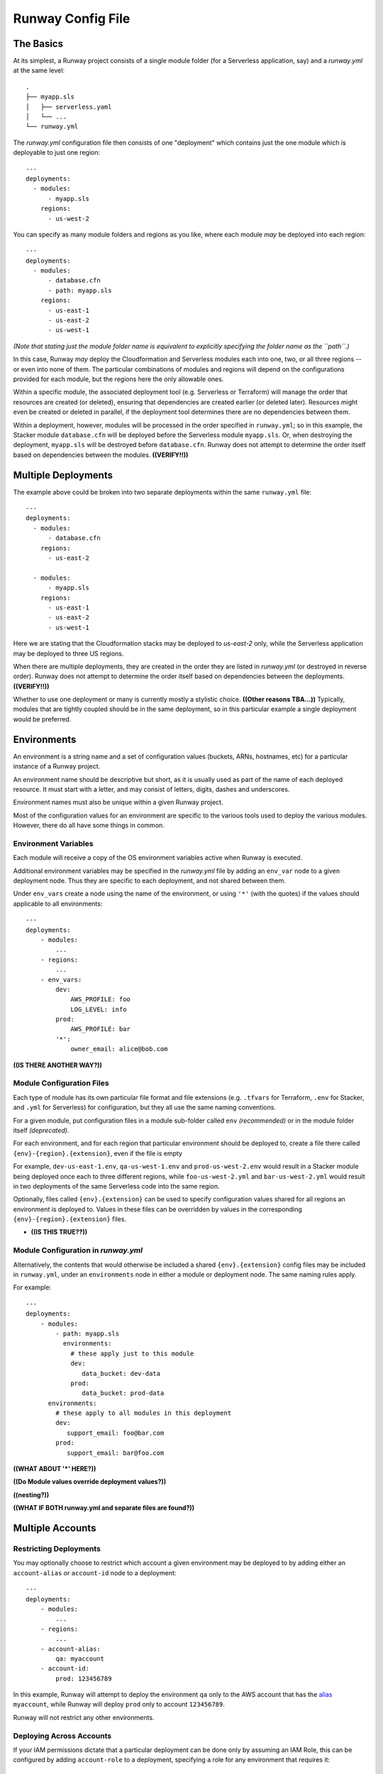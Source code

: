.. _runway-config-options:

Runway Config File
==================

The Basics
^^^^^^^^^^

At its simplest, a Runway project consists of a single module folder (for a Serverless application, say) and
a `runway.yml` at the same level::

    .
    ├── myapp.sls
    │   ├── serverless.yaml
    │   └── ...
    └── runway.yml


The `runway.yml` configuration file then consists of one "deployment" which contains just the one module which is deployable to just one region::

    ---
    deployments:
      - modules:
          - myapp.sls
        regions:
          - us-west-2

You can specify as many module folders and regions as you like, where each module *may* be deployed into each region::

    ---
    deployments:
      - modules:
          - database.cfn
          - path: myapp.sls
        regions:
          - us-east-1
          - us-east-2
          - us-west-1

*(Note that stating just the module folder name is equivalent to explicitly specifying the folder name as the ``path``.)*

In this case, Runway *may* deploy the Cloudformation and Serverless modules each into one, two, or all three regions --
or even into none of them.  The particular combinations of modules and regions will depend on the configurations provided for
each module, but the regions here the only allowable ones.


Within a specific module, the associated deployment tool (e.g. Serverless or Terraform) will manage the order
that resources are created (or deleted), ensuring that dependencies are created earlier (or deleted later).
Resources might even be created or deleted in parallel, if the deployment tool determines there are no dependencies
between them.

Within a deployment, however, modules will be processed in the order specified in ``runway.yml``; so in this example,
the Stacker module ``database.cfn`` will be deployed before the Serverless module ``myapp.sls``.  Or, when
destroying the deployment, ``myapp.sls`` will be destroyed before ``database.cfn``.  Runway does not
attempt to determine the order itself based on dependencies between the modules.  **((VERIFY!!))**


Multiple Deployments
^^^^^^^^^^^^^^^^^^^^

The example above could be broken into two separate deployments within the same ``runway.yml`` file::

    ---
    deployments:
      - modules:
          - database.cfn
        regions:
          - us-east-2

      - modules:
          - myapp.sls
        regions:
          - us-east-1
          - us-east-2
          - us-west-1

Here we are stating that the Cloudformation stacks may be deployed to `us-east-2` only, while the Serverless
application may be deployed to three US regions.

When there are multiple deployments, they are created in the order they are listed in `runway.yml`
(or destroyed in reverse order).  Runway does not attempt to determine the order itself based on
dependencies between the deployments.  **((VERIFY!!))**

Whether to use one deployment or many is currently mostly a stylistic choice.  **((Other reasons TBA...))**
Typically, modules that are tightly coupled should be in the same deployment, so in this particular
example a single deployment would be preferred.


Environments
^^^^^^^^^^^^
An environment is a string name and a set of configuration values (buckets, ARNs, hostnames, etc)
for a particular instance of a Runway project.

An environment name should be descriptive but short, as it is usually used as part of the name of
each deployed resource.  It must start with a letter, and may consist of letters, digits, dashes and
underscores.

Environment names must also be unique within a given Runway project.

Most of the configuration values for an environment are specific to the various tools used to
deploy the various modules.  However, there do all have some things in common.

Environment Variables
---------------------
Each module will receive a copy of the OS environment variables active when Runway is executed.

Additional environment variables may be specified in the `runway.yml` file by adding an ``env_var`` node to a given
deployment node. Thus they are specific to each deployment, and not shared between them.

Under ``env_vars`` create a node using the name of the environment, or using ``'*'`` (with the quotes) if the values should
applicable to all environments::

    ---
    deployments:
        - modules:
            ...
        - regions:
            ...
        - env_vars:
            dev:
                AWS_PROFILE: foo
                LOG_LEVEL: info
            prod:
                AWS_PROFILE: bar
            '*':
                owner_email: alice@bob.com


**((IS THERE ANOTHER WAY?))**


Module Configuration Files
--------------------------

Each type of module has its own particular file format and file extensions (e.g. ``.tfvars`` for Terraform, ``.env`` for
Stacker, and ``.yml`` for Serverless) for configuration, but they all use the same naming conventions.

For a given module, put configuration files in a module sub-folder called ``env`` *(recommended)* or in the module
folder itself *(deprecated)*.

For each environment, and for each region that particular environment should be deployed to, create a
file there called ``{env}-{region}.{extension}``, even if the file is empty

For example, ``dev-us-east-1.env``, ``qa-us-west-1.env`` and ``prod-us-west-2.env`` would result in a Stacker
module being deployed once each to three different regions, while ``foo-us-west-2.yml`` and
``bar-us-west-2.yml`` would result in two deployments of the same Serverless code into the same region.

Optionally, files called ``{env}.{extension}`` can be used to specify configuration
values shared for all regions an environment is deployed to. Values in these files can be overridden by values
in the corresponding ``{env}-{region}.{extension}`` files.

* **((IS THIS TRUE??))**

Module Configuration in `runway.yml`
------------------------------------

Alternatively, the contents that would otherwise be included a shared ``{env}.{extension}`` config files may be
included in ``runway.yml``, under an ``environments`` node in either a module or deployment node.  The same naming rules apply.

For example::

    ---
    deployments:
        - modules:
            - path: myapp.sls
              environments:
                # these apply just to this module
                dev:
                   data_bucket: dev-data
                prod:
                   data_bucket: prod-data
          environments:
            # these apply to all modules in this deployment
            dev:
               support_email: foo@bar.com
            prod:
               support_email: bar@foo.com

**((WHAT ABOUT '*' HERE?))**

**((Do Module values override deployment values?))**

**((nesting?))**

**((WHAT IF BOTH runway.yml and separate files are found?))**



Multiple Accounts
^^^^^^^^^^^^^^^^^

Restricting Deployments
-----------------------

You may optionally choose to restrict which account a given environment may be deployed to by adding
either an ``account-alias`` or ``account-id`` node to a deployment::

    ---
    deployments:
        - modules:
            ...
        - regions:
            ...
        - account-alias:
            qa: myaccount
        - account-id:
            prod: 123456789

In this example, Runway will attempt to deploy the environment ``qa`` only to the AWS account that
has the `alias <https://docs.aws.amazon.com/IAM/latest/UserGuide/console_account-alias.html>`_ ``myaccount``,
while Runway will deploy ``prod`` only to account ``123456789``.

Runway will not restrict any other environments.


Deploying Across Accounts
-------------------------

If your IAM permissions dictate that a particular deployment can be done only by assuming an IAM Role,
this can be configured by adding ``account-role`` to a deployment, specifying a role for
any environment that requires it::

    ---
    deployments:
        - modules:
            ...
        - regions:
            ...
        - account-role:
            qa: arn:aws:iam::123456789:role/role-name1
            prod:
                arn: arn:aws:iam::987654321:role/role-name2
                duration: 300
            post_deploy_env_revert: true
            duration: 600

With this configuration, Runway will attempt to assume ``role-name1`` when deploying the ``qa`` environment, and ask
to assume it for at most 10 minutes (600 seconds).  For ``prod`` it will attempt to assume ``role-name2`` for only
five minutes.

In both cases, immediately upon finishing the deployment Runway will explicitly un-assume the role and return to the existing AWS profile.
If ``post_deploy_env_revert`` is false, or not specified, Runway will not unassume the role explicitly

Note the two ways to specify an environment's role and duration.



Larger Example
^^^^^^^^^^^^^^

runway.yml sample::

    ---
    # Order that modules will be deployed. A module will be skipped if a
    # corresponding env/config file is not present in its folder.
    # (e.g., for cfn modules, if a dev-us-west-2.env file is not in the 'app.cfn'
    # folder when running a dev deployment of 'app' to us-west-2 then it will be
    # skipped.)
    deployments:
      - modules:
          - myapp.cfn
        regions:
          - us-west-2
      - modules:
          - myapp.tf
        regions:
          - us-east-1
        assume-role:  # optional
          # When running multiple deployments, post_deploy_env_revert can be used
          # to revert the AWS credentials in the environment to their previous
          # values
          # post_deploy_env_revert: true
          dev: arn:aws:iam::account-id1:role/role-name
          prod: arn:aws:iam::account-id2:role/role-name
          # A single ARN can be specified instead, to apply to all environments
          # arn: arn:aws:iam::account-id:role/role-name
          # Role duration can be set at the top level, or in a specific environment
          # duration: 7200
          # dev:
          #   arn: arn:aws:iam::account-id1:role/role-name
          #   duration: 7200
        account-alias:  # optional
          # A mapping of environment -> alias mappings can be provided to have
          # Runway verify the current assumed role / credentials match the
          # necessary account
          dev: my_dev_account
          prod: my_dev_account
        account-id:  # optional
          # A mapping of environment -> id mappings can be provided to have Runway
          # verify the current assumed role / credentials match the necessary
          # account
          dev: 123456789012
          prod: 345678901234
        env_vars:  # optional environment variable overrides
          dev:
            AWS_PROFILE: foo
            APP_PATH:  # When specified as list, will be treated as components of a path on disk
              - myapp.tf
              - foo
          prod:
            AWS_PROFILE: bar
            APP_PATH:
              - myapp.tf
              - foo
          "*":  # Applied to all environments
            ANOTHER_VAR: foo
        skip-npm-ci: false  # optional, and should rarely be used. Omits npm ci
                            # execution during Serverless deployments
                            # (i.e. for use with pre-packaged node_modules)
    
    # If using environment folders instead of git branches, git branch lookup can
    # be disabled entirely (see "Repo Structure")
    # ignore_git_branch: true

runway.yml can also be placed in a module folder (e.g. a repo/environment containing 
only one module doesn't need to nest the module in a subfolder)::

    ---
    # This will deploy the module in which runway.yml is located
    deployments:
      - current_dir: true
        regions:
          - us-west-2
        assume-role:
          arn: arn:aws:iam::account-id:role/role-name
    
    # If using environment folders instead of git branches, git branch lookup can
    # be disabled entirely (see "Repo Structure"). See "Directories as Environments
    # with a Single Module" in "Repo Structure".
    # ignore_git_branch: true
